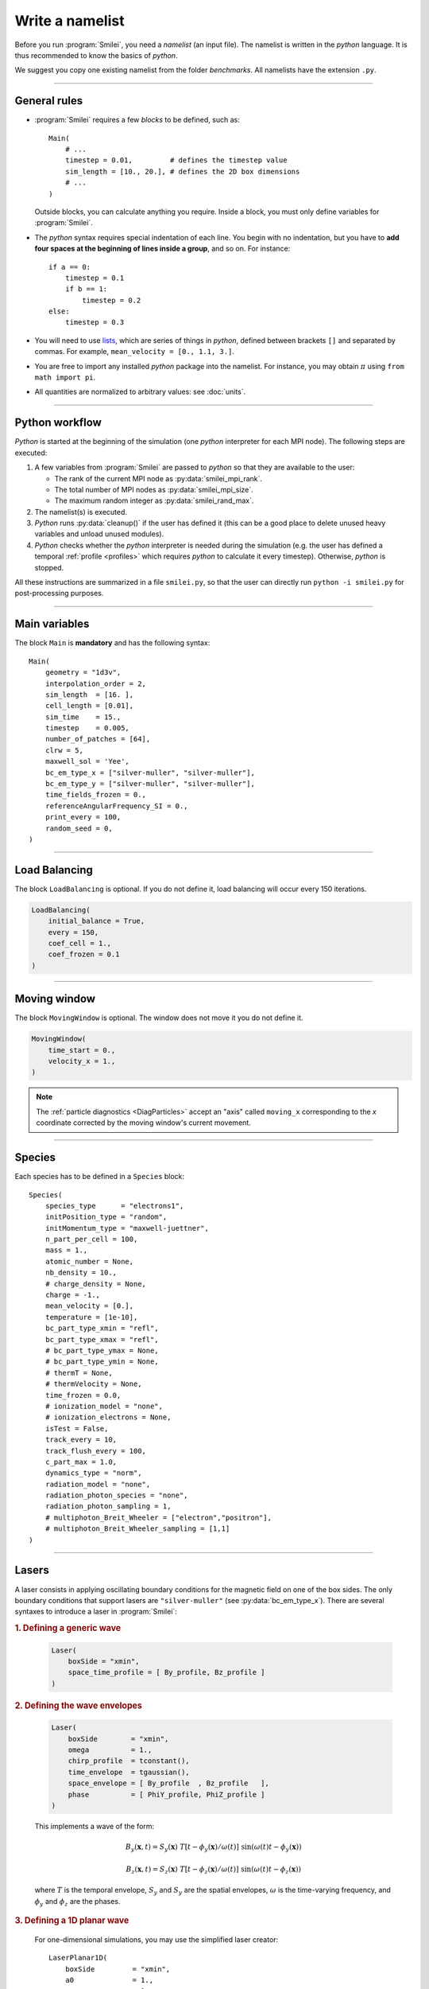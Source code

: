 Write a namelist
----------------

Before you run :program:`Smilei`, you need a *namelist* (an input file). The namelist
is written in the *python* language. It is thus recommended to know the basics of *python*.

We suggest you copy one existing namelist from the folder *benchmarks*.
All namelists have the extension ``.py``.


----

General rules
^^^^^^^^^^^^^

* :program:`Smilei` requires a few *blocks* to be defined, such as::

    Main(
        # ...
        timestep = 0.01,         # defines the timestep value
        sim_length = [10., 20.], # defines the 2D box dimensions
        # ...
    )

  Outside blocks, you can calculate anything you require.
  Inside a block, you must only define variables for :program:`Smilei`.

* The *python* syntax requires special indentation of each line.
  You begin with no indentation, but you have to **add four spaces at the
  beginning of lines inside a group**, and so on.
  For instance::

    if a == 0:
        timestep = 0.1
        if b == 1:
            timestep = 0.2
    else:
        timestep = 0.3

* You will need to use `lists <https://docs.python.org/2/tutorial/introduction.html#lists>`_,
  which are series of things in *python*,
  defined between brackets ``[]`` and separated by commas.
  For example, ``mean_velocity = [0., 1.1, 3.]``.

* You are free to import any installed *python* package into the namelist.
  For instance, you may obtain :math:`\pi` using ``from math import pi``.

* All quantities are normalized to arbitrary values: see :doc:`units`.

----

Python workflow
^^^^^^^^^^^^^^^

*Python* is started at the beginning of the simulation (one *python* interpreter
for each MPI node). The following steps are executed:

#. A few variables from :program:`Smilei` are passed to *python* so that they are
   available to the user:

   * The rank of the current MPI node as :py:data:`smilei_mpi_rank`.
   * The total number of MPI nodes as :py:data:`smilei_mpi_size`.
   * The maximum random integer as :py:data:`smilei_rand_max`.

#. The namelist(s) is executed.

#. *Python* runs :py:data:`cleanup()` if the user has defined it
   (this can be a good place to delete unused heavy variables and unload unused modules).

#. *Python* checks whether the *python* interpreter is needed during the simulation
   (e.g. the user has defined a temporal :ref:`profile <profiles>` which requires *python*
   to calculate it every timestep). Otherwise, *python* is stopped.

All these instructions are summarized in a file ``smilei.py``,
so that the user can directly run ``python -i smilei.py`` for post-processing purposes.

----

Main variables
^^^^^^^^^^^^^^

The block ``Main`` is **mandatory** and has the following syntax::

  Main(
      geometry = "1d3v",
      interpolation_order = 2,
      sim_length  = [16. ],
      cell_length = [0.01],
      sim_time    = 15.,
      timestep    = 0.005,
      number_of_patches = [64],
      clrw = 5,
      maxwell_sol = 'Yee',
      bc_em_type_x = ["silver-muller", "silver-muller"],
      bc_em_type_y = ["silver-muller", "silver-muller"],
      time_fields_frozen = 0.,
      referenceAngularFrequency_SI = 0.,
      print_every = 100,
      random_seed = 0,
  )

.. py:data:: geometry

  The geometry of the simulation: ``"1d3v"`` or ``"2d3v"``.

  ``1d`` or ``2d`` correspond to the number of spatial dimensions.
  ``3v`` indicates the number of dimensions for velocities.

.. py:data:: interpolation_order

  :default: 2

  Interpolation order. To this day, only ``2`` is available.


.. py:data:: sim_length
             number_of_cells

  A list of floats: size of the simulation box for each dimension of the simulation.
   * Either ``sim_length``, the simulation length in each direction in units of :math:`L_r`,
   * or ``number_of_cells``, the number of cells in each direction.


.. py:data:: cell_length

  A list of floats: sizes of one cell in each direction in units of :math:`L_r`.


.. py:data:: sim_time
             number_of_timesteps

  Duration of the simulation.
    * Either ``sim_time``, the simulation duration in units of :math:`T_r`,
    * or ``number_of_timesteps``, the total number of timesteps.


.. py:data:: timestep
             timestep_over_CFL

  Duration of one timestep.
    * Either ``timestep``, in units of :math:`T_r`,
    * or ``timestep_over_CFL``, in units of the *Courant–Friedrichs–Lewy* (CFL) time.


.. py:data:: number_of_patches

  A list of integers: the number of patches in each direction.
  Each integer must be a power of 2, and the total number of patches must be
  greater or equal than the number of MPI processes.
  See :doc:`parallelization`.


.. py:data:: clrw

  :default: 0.

  Cluster width.
  :red:`to do`


.. py:data:: maxwell_sol

  :default: 'Yee'

  The solver for Maxwell's equations. Only ``"Yee"`` is available at the moment.

.. py:data:: solve_poisson

   :default: True

   Decides if Poisson correction must be applied or not initially.

.. py:data:: poisson_iter_max

  :default: 50000

  Maximum number of iteration for the Poisson solver.

.. py:data:: poisson_error_max

  :default: 1e-14

  Maximum error for the Poisson solver.


.. py:data:: bc_em_type_x
             bc_em_type_y

  :type: lists of two strings: ``[bc_min, bc_max]``
  :default: ``["periodic", "periodic"]``

  The boundary conditions for the electromagnetic fields.
  The strings ``bc_min`` and ``bc_max`` must be one of the following choices:
  ``"periodic"``, ``"silver-muller"``, or ``"reflective"``.


.. py:data:: time_fields_frozen

  :default: 0.

  Time, at the beginning of the simulation, during which fields are frozen.


.. _referenceAngularFrequency_SI:

.. py:data:: referenceAngularFrequency_SI

  The value of the reference angular frequency :math:`\omega_r` in SI units,
  **only needed when collisions, ionization, radiation losses
  or multiphoton Breit-Wheeler pair creation are requested**.
  This frequency is related to the normalization length according to :math:`L_r\omega_r = c`
  (see :doc:`units`).


.. py:data:: print_every

  Number of timesteps between each info output on screen. By default, 10 outputs per
  simulation.


.. py:data:: random_seed

  :default: the machine clock

  The value of the random seed. To create a per-processor random seed, you may use
  the variable  :py:data:`smilei_mpi_rank`.

----

Load Balancing
^^^^^^^^^^^^^^

The block ``LoadBalancing`` is optional. If you do not define it, load balancing will
occur every 150 iterations.

.. code-block:: python

  LoadBalancing(
      initial_balance = True,
      every = 150,
      coef_cell = 1.,
      coef_frozen = 0.1
  )

.. py:data:: initial_balance

  :default: True

  Decides if the load must be balanced at initialization. If not, the same amount of
  patches will be attributed to each MPI rank.

.. py:data:: every

  :default: 150

  An integer: the number of timesteps between each load balancing (patches are
  exchanged between MPI processes to reduce load imbalance).

.. py:data:: coef_cell

  :default: 1.

  :red:`to do`

.. py:data:: coef_frozen

  :default: 0.1

  :red:`to do`


----

.. _movingWindow:

Moving window
^^^^^^^^^^^^^

The block ``MovingWindow`` is optional. The window does not move it you do not define it.

.. code-block:: python

  MovingWindow(
      time_start = 0.,
      velocity_x = 1.,
  )


.. py:data:: time_start

  :default: 0.

  The time at which the window starts moving.


.. py:data:: velocity_x

  :default: 0.

  The velocity of the moving window in the `x` direction.

.. note::

  The :ref:`particle diagnostics <DiagParticles>` accept an "axis" called ``moving_x``
  corresponding to the `x` coordinate corrected by the moving window's current movement.

----

.. _Species:

Species
^^^^^^^

Each species has to be defined in a ``Species`` block::

  Species(
      species_type      = "electrons1",
      initPosition_type = "random",
      initMomentum_type = "maxwell-juettner",
      n_part_per_cell = 100,
      mass = 1.,
      atomic_number = None,
      nb_density = 10.,
      # charge_density = None,
      charge = -1.,
      mean_velocity = [0.],
      temperature = [1e-10],
      bc_part_type_xmin = "refl",
      bc_part_type_xmax = "refl",
      # bc_part_type_ymax = None,
      # bc_part_type_ymin = None,
      # thermT = None,
      # thermVelocity = None,
      time_frozen = 0.0,
      # ionization_model = "none",
      # ionization_electrons = None,
      isTest = False,
      track_every = 10,
      track_flush_every = 100,
      c_part_max = 1.0,
      dynamics_type = "norm",
      radiation_model = "none",
      radiation_photon_species = "none",
      radiation_photon_sampling = 1,
      # multiphoton_Breit_Wheeler = ["electron","positron"],
      # multiphoton_Breit_Wheeler_sampling = [1,1]
  )

.. py:data:: species_type

  The name you want to give to this species.

.. py:data:: initPosition_type

   The initialization of particle positions:

   * ``"regular"`` for regularly spaced
   * ``"random"`` for randomly distributed
   * ``"centered"`` for centered in each cell


.. py:data:: initMomentum_type

  The initialization of particle momenta:

  * ``"maxwell-juettner"`` for a relativistic maxwellian (see :doc:`how it is done<maxwell-juttner>`)
  * ``"rectangular"`` for a rectangular distribution
  * ``"cold"`` for zero temperature

  The first 2 distributions depend on the parameter :py:data:`temperature` explained below.

.. py:data:: n_part_per_cell

  :type: float or *python* function (see section :ref:`profiles`)

  The number of particles per cell.


.. py:data:: mass

  The mass of particles, in units of the electron mass :math:`m_e`.


.. py:data:: atomic_number

  :default: 0

  The atomic number of the particles, required only for ionization.
  It must be lower than 101.


.. py:data:: nb_density
             charge_density

  :type: float or *python* function (see section :ref:`profiles`)

  The absolute value of the number density or charge density (choose one only)
  of the particle distribution, in units of the reference density :math:`N_r` (see :doc:`units`).


.. py:data:: charge

  :type: float or *python* function (see section :ref:`profiles`)

  The particle charge, in units of the elementary charge :math:`e`.


.. py:data:: mean_velocity

  :type: a list of 3 floats or *python* functions (see section :ref:`profiles`)

  The initial drift velocity of the particles, in units of the speed of light :math:`c`.


.. py:data:: temperature

  :type: a list of 3 floats or *python* functions (see section :ref:`profiles`)

  The initial temperature of the particles, in units of :math:`m_ec^2`.


.. py:data:: bc_part_type_xmin
             bc_part_type_xmax
             bc_part_type_ymin
             bc_part_type_ymax

  The boundary condition for particles: ``"refl"`` for *reflecting*, ``"supp"`` for
  *suppressing*, ``"stop"`` for *stopping*, ``"periodic"``, and ``"thermalize"``.

.. py:data:: thermT

  :default: None

  :red:`to do`

.. py:data:: thermVelocity

  :default: None

  :red:`to do`

.. py:data:: time_frozen

  :default: 0.

  The time during which the particle positions are not updated, in units of :math:`T_r`.


.. py:data:: ionization_model

  :default: ``"none"``

  The model for field ionization. Currently, only ``"tunnel"`` is available.
  See :ref:`this <CollisionalIonization>` for collisional ionization instead.


.. py:data:: ionization_electrons

  The name of the electron species that field ionization uses when creating new electrons.


.. py:data:: isTest

  :default: ``False``

  Flag for test particles. If ``True``, this species will contain only test particles
  which do not participate in the charge and currents.

.. py:data:: track_every

  :default: 0

  Number of timesteps between each output of particles trajectories, **or** a :ref:`time selection <TimeSelections>`.
  If non-zero, the particles positions will be tracked and written in a file named ``TrackParticles_abc.h5``
  (where ``abc`` is :py:data:`species_type`).

.. py:data:: track_flush_every

  :default: 1

  Number of timesteps **or** a :ref:`time selection <TimeSelections>`.

  When :py:data:`track_flush_every` coincides with :py:data:`track_every`, the output
  file for tracked particles is actually written ("flushed" from the buffer). Flushing
  too often can *dramatically* slow down the simulation.

.. py:data:: track_filter

  A python function giving some condition on which particles are tracked.
  If none provided, all particles are tracked.
  To use this option, the `numpy package <http://www.numpy.org/>`_ must
  be available in your python installation.

  The function must have the arguments
  ``x``, ``y`` (if 2D or above), ``z`` (if 3D), ``px``, ``py`` and ``pz``. Each of these variables
  are provided as **numpy** arrays of *doubles*. Each element corresponds to one particle.
  The function must return a boolean **numpy** array of the same shape, containing ``True``
  where the particle should be tracked, and ``False`` in other locations.

  The following 2D example selects all the particles that verify :math:`-1<p_x<1`
  or :math:`p_z>3`::

    def my_filter(x, y, px, py, pz):
        return (px>-1.)*(px<1.) + (pz>3.)


.. py:data:: c_part_max

  :red:`to do`


.. py:data:: dynamics_type

  :default: ``norm``

  Type of pusher to be used for this species. The default value corresponds to the
  relativistic Boris pusher. Smilei has the following solvers implemented:
  * norm: The relativistic Boris pusher
  * borisnr: The non-relativistic Boris pusher
  * vay: The relativistic pusher of J. L. Vay
  * higueracary: The relativistic pusher of A. V. Higuera and J. R. Cary

.. py:data:: radiation_model

  :default: ``none``

  :red:`This parameter is an attribute of particle species only (mass>0).`

  Radiation model used for this species (see :doc:`radiation_loss`).

  * ``none``: no radiation
  * ``Landau-Lifshitz``: Landau-Lifshitz model approximated for high energies
  * ``corrected-Landau-Lifshitz``: with quantum correction
  * ``Niel``: Stochastic radiation model of [Niel2017]_.
  * ``Monte-Carlo``: Monte-Carlo radiation model

.. py:data:: radiation_photon_species

  :default: ``none``

  :red:`This parameter is an attribute of particle species only (mass>0).`

  This parameter determines whether the Monte-Carlo radiation model
  will generate macro-photons. By default, the photon species is set to ``none``
  meaning that no macro-photon will be created. To set the macro-photon generation,
  a photon species (``mass = 0``) has to be created after the particle species
  (``mass > 0``) and the parameter ``radiation_photon_species`` set to this
  photon species name.

.. py:data:: radiation_photon_sampling

  :default: ``1``

  :red:`This parameter is an attribute of particle species only (mass>0).`

  When the macro-photon creation is activated
  (``radiation_photon_species`` set to one of the defined photon species),
  this parameter is the number of macro-photons generated per emission event.
  By default, a single macro-photon is created per emission but in order to
  improve the photon statistics, one can decide to increase this number.
  The weight of each photon is therefore the emitting particle one divided
  by this number.
  Obviously, this parameter can not be below 1. Note that a large number will
  rapidly slow down the application performance and can lead to memory
  saturation.

.. py:data:: multiphoton_Breit_Wheeler

  :default: ``["none","none"]``

  :red:`This parameter is an attribute of photon species only (mass=0).`

  This entry is an
  array of two strings respectively corresponding to one for the previously
  defined electron and the positron species.
  By default, ``none`` means that the process is not activated.
  To activate the multiphoton Breit-Wheeler pair creation, just specify
  a defined electron and positron species. (see :doc:`multiphoton_Breit_Wheeler`)

.. py:data:: multiphoton_Breit_Wheeler_sampling

  :default: ``[1,1]``

  :red:`This parameter is an attribute of photon species only (mass=0).`

  This entry is an array of two integers respectively corresponding to the
  number of electrons and positrons generated per photon decay. By default,
  a single electron and positron are created. This number can be increased
  to improve the particle statistics. The weight of each particle is therefore
  the photon one divided by the corresponding number. Obviously, this parameter can not be
  below 1. Note that large numbers will rapidly slow down the application
  performance and can lead to memory saturation. (see :doc:`multiphoton_Breit_Wheeler`)

----

Lasers
^^^^^^

A laser consists in applying oscillating boundary conditions for the magnetic
field on one of the box sides. The only boundary conditions that support lasers
are ``"silver-muller"`` (see :py:data:`bc_em_type_x`).
There are several syntaxes to introduce a laser in :program:`Smilei`:

.. rubric:: 1. Defining a generic wave

..

  .. code-block:: python

    Laser(
        boxSide = "xmin",
        space_time_profile = [ By_profile, Bz_profile ]
    )

  .. py:data:: boxSide

    :default: ``"xmin"``

    Side of the box from which the laser originates: at the moment, only ``"xmin"`` and
    ``"xmax"`` are supported.

  .. py:data:: space_time_profile

    :type: A list of two *python* functions

    The full wave expression at the chosen box side. It is a list of **two** *python*
    functions taking several arguments depending on the simulation dimension:
    :math:`(t)` for a 1-D simulation, :math:`(y,t)` for a 2-D simulation (etc.)
    The two functions represent :math:`B_y` and :math:`B_z`, respectively.


.. rubric:: 2. Defining the wave envelopes

..

  .. code-block:: python

    Laser(
        boxSide        = "xmin",
        omega          = 1.,
        chirp_profile  = tconstant(),
        time_envelope  = tgaussian(),
        space_envelope = [ By_profile  , Bz_profile   ],
        phase          = [ PhiY_profile, PhiZ_profile ]
    )

  This implements a wave of the form:

  .. math::

    B_y(\mathbf{x}, t) = S_y(\mathbf{x})\; T\left[t-\phi_y(\mathbf{x})/\omega(t)\right]
    \;\sin\left( \omega(t) t - \phi_y(\mathbf{x}) \right)

    B_z(\mathbf{x}, t) = S_z(\mathbf{x})\; T\left[t-\phi_z(\mathbf{x})/\omega(t)\right]
    \;\sin\left( \omega(t) t - \phi_z(\mathbf{x}) \right)

  where :math:`T` is the temporal envelope, :math:`S_y` and :math:`S_y` are the
  spatial envelopes, :math:`\omega` is the time-varying frequency, and
  :math:`\phi_y` and :math:`\phi_z` are the phases.

  .. py:data:: omega

    :default: 1.

    The laser angular frequency.

  .. py:data:: chirp_profile

    :type: a *python* function or a :ref:`time profile <profiles>`
    :default: ``tconstant()``

    The variation of the laser frequency over time, such that
    :math:`\omega(t)=\mathtt{omega}\times\mathtt{chirp\_profile}(t)`.

  .. py:data:: time_envelope

    :type: a *python* function or a :ref:`time profile <profiles>`
    :default:  ``tconstant()``

    The temporal envelope of the laser.

  .. py:data:: space_envelope

    :type: a list of two *python* functions or two :ref:`spatial profiles <profiles>`
    :default: ``[ 1., 0. ]``

    The two spatial envelopes :math:`S_y` and :math:`S_z`.

  .. py:data:: phase

    :type: a list of two *python* functions or two :ref:`spatial profiles <profiles>`
    :default: ``[ 0., 0. ]``

    The two spatially-varying phases :math:`\phi_y` and :math:`\phi_z`.



.. rubric:: 3. Defining a 1D planar wave

..

  For one-dimensional simulations, you may use the simplified laser creator::

    LaserPlanar1D(
        boxSide         = "xmin",
        a0              = 1.,
        omega           = 1.,
        polarizationPhi = 0.,
        ellipticity     = 0.,
        time_envelope   = tconstant()
    )

  .. py:data:: a0

    :default: 1.

    The normalized vector potential

  .. py:data:: polarizationPhi

    :default: 0.

    The angle of the polarization ellipse major axis relative to the X-Y plane, in radians.

  .. py:data:: ellipticity

    :default: 0.

    The polarization ellipticity: 0 for linear and :math:`\pm 1` for circular.



.. rubric:: 4. Defining a 2D gaussian wave

..

  For two-dimensional simulations, you may use the simplified laser creator::

    LaserGaussian2D(
        boxSide         = "xmin",
        a0              = 1.,
        omega           = 1.,
        focus           = [50., 40.],
        waist           = 3.,
        incidence_angle = 0.,
        polarizationPhi = 0.,
        ellipticity     = 0.,
        time_envelope   = tconstant()
    )

  .. py:data:: focus

    :type: A list of two floats ``[X, Y]``

    The ``X`` and ``Y`` positions of the laser focus.

  .. py:data:: waist

    The waist value. Transverse coordinate at which the field is at 1/e of its maximum value.

  .. py:data:: incidence_angle

    :default: 0.

    The angle of the laser beam relative to the X axis, in radians.

  .. py:data:: time_envelope

     Time envelope of the field (not intensity).


.. rubric:: 5. Defining a 3D gaussian wave

..

  For three-dimensional simulations, you may use the simplified laser creator::

    LaserGaussian3D(
        boxSide         = "xmin",
        a0              = 1.,
        omega           = 1.,
        focus           = [50., 40., 40.],
        waist           = 3.,
        incidence_angle = [0., 0.1],
        polarizationPhi = 0.,
        ellipticity     = 0.,
        time_envelope   = tconstant()
    )

  This is almost the same as ``LaserGaussian2D``, with the ``focus`` parameter having
  now 3 elements (focus position in 3D), and the ``incidence_angle`` being a list of
  two angles, corresponding to rotations around `y` and `z`, respectively.



----

.. _ExtField:

External fields
^^^^^^^^^^^^^^^

An external field can be applied using an ``ExtField`` block::

  ExtField(
      field = "Ex",
      profile = constant(0.01, xvacuum=0.1)
  )

.. py:data:: field

  Field name: ``"Ex"``, ``"Ey"``, ``"Ez"``, ``"Bx"``, ``"By"`` or ``"Bz"``.

.. py:data:: profile

  :type: float or *python* function (see section :ref:`profiles`)

  The initial spatial profile of the applied field.
  Refer to :doc:`units` to understand the units of this field.


----

.. _antennas:

Antennas
^^^^^^^^

An antenna is an extra current applied during the whole simulation.
It is applied using an ``Antenna`` block::

  Antenna(
      field = "Jz",
      space_profile = gaussian(0.01),
      time_profile = tcosine(base=0., duration=1., freq=0.1)
  )

.. py:data:: field

  The name of the current: ``"Jx"``, ``"Jy"`` or ``"Jz"``.

.. py:data:: space_profile

  :type: float or *python* function (see section :ref:`profiles`)

  The initial spatial profile of the applied antenna.
  Refer to :doc:`units` to understand the units of this current.


.. py:data:: time_profile

  :type: float or *python* function (see section :ref:`profiles`)

  The temporal profile of the applied antenna. It multiplies ``space_profile``.


----

.. _profiles:

Profiles
^^^^^^^^

Several quantities require the input of a profile: particle charge, particle density,
external fields, etc. Depending on the case, they can be *spatial* or *temporal*
profiles.

.. rubric:: 1. Constant profiles

* ``Species( ... , charge = -3., ... )`` defines a species with charge :math:`Z^\star=3`.

* ``Species( ... , nb_density = 10., ... )`` defines a species with density :math:`10\,N_r`.
  You can choose ``nb_density`` (*number density*) or ``charge_density``

* ``Species( ... , mean_velocity = [0.05, 0., 0.], ... )`` defines a species
  with drift velocity :math:`v_x = 0.05\,c` over the whole box.

* ``Species(..., initMomentum_type="maxwell-juettner", temperature=[1e-5], ...)`` defines
  a species with a Maxwell-Jüttner distribution of temperature :math:`T = 10^{-5}\,m_ec^2` over the whole box.
  Note that the temperature may be anisotropic: ``temperature=[1e-5, 2e-5, 2e-5]``.

* ``Species( ... , n_part_per_cell = 10., ... )`` defines a species with 10 particles per cell.

* ``ExtField( field="Bx", profile=0.1 )`` defines a constant external field :math:`B_x = 0.1 B_r`.


.. rubric:: 2. *Python* profiles

..

  Any *python* function can be a profile. Examples::

    def f(x):
        if x<1.: return 0.
        else: return 1.

  .. code-block:: python

    import math
    def f(x,y):    # two variables for 2D simulation
        twoPI = 2.* math.pi
        return math.cos(  twoPI * x/3.2 )

  .. code-block:: python

    f = lambda x: x**2 - 1.



  Once the function is created, you have to include it in the block you want,
  for example::

    Species( ... , charge = f, ... )

    Species( ... , mean_velocity = [f, 0, 0], ... )


.. note:: It is possible, for higher performances, to create functions with
  arguments *(x, y, etc.)* that are actually *numpy* arrays. If the function returns
  a *numpy* array of the same size, it will automatically be considered as a profile
  acting on arrays instead of single floats. Currently, this feature is only available
  on Species' profiles.


.. rubric:: 3. Pre-defined *spatial* profiles

..

  .. py:function:: constant(value, xvacuum=0., yvacuum=0.)

    :param value: the magnitude
    :param xvacuum: vacuum region before the start of the profile.

  .. py:function:: trapezoidal(max, \
            xvacuum=0., xplateau=None, xslope1=0., xslope2=0., \
            yvacuum=0., yplateau=None, yslope1=0., yslope2=0. )

    :param max: maximum value
    :param xvacuum: empty length before the ramp up
    :param xplateau: length of the plateau (default is :py:data:`sim_length` :math:`-` ``xvacuum``)
    :param xslope1: length of the ramp up
    :param xslope2: length of the ramp down

  .. py:function:: gaussian(max, \
     xvacuum=0., xlength=None, xfwhm=None, xcenter=None, xorder=2, \
     yvacuum=0., ylength=None, yfwhm=None, ycenter=None, yorder=2 )

    :param max: maximum value
    :param xvacuum: empty length before starting the profile
    :param xlength:  length of the profile (default is :py:data:`sim_length` :math:`-` ``xvacuum``)
    :param xfwhm: gaussian FWHM (default is ``xlength/3.``)
    :param xcenter: gaussian center position (default is in the middle of ``xlength``)
    :param xorder: order of the gaussian.
    :note: If ``yorder`` equals 0, then the profile is constant over :math:`y`.

  .. py:function:: polygonal( xpoints=[], xvalues=[] )

    :param xpoints: list of the positions of the points
    :param xvalues: list of the values of the profile at each point

  .. py:function:: cosine( base, amplitude=1., \
           xvacuum=0., xlength=None, xphi=0., xnumber=1 )

    :param base: offset of the profile value
    :param amplitude: amplitude of the cosine
    :param xvacuum: empty length before starting the profile
    :param xlength: length of the profile (default is :py:data:`sim_length` :math:`-` ``xvacuum``)
    :param xphi: phase offset
    :param xnumber: number of periods within ``xlength``

  .. py:function:: polynomial( x0=0., y0=0., z0=0., order0=[], order1=[], ... )

    :param x0,y0: The reference position(s)
    :param order0: Coefficient for the 0th order
    :param order1: Coefficient for the 1st order (2 coefficients in 2D)
    :param order2: Coefficient for the 2nd order (3 coefficients in 2D)
    :param etc:

    Creates a polynomial of the form

    .. math::

      \begin{eqnarray}
      &\sum_i a_i(x-x_0)^i & \quad\mathrm{in\, 1D}\\
      &\sum_i \sum_j a_{ij}(x-x0)^{i-j}(y-y0)^j & \quad\mathrm{in\, 2D}\\
      &\sum_i \sum_j \sum_k a_{ijk}(x-x0)^{i-j-k}(y-y0)^j(z-z0)^k & \quad\mathrm{in\, 3D}
      \end{eqnarray}

    Each ``orderi`` is a coefficient (or list of coefficents) associated to the order ``i``.
    In 1D, there is only one coefficient per order. In 2D, each ``orderi`` is a list
    of ``i+1`` coefficients. For instance, the second order has three coefficients
    associated to :math:`x^2`, :math:`xy` and :math:`y^2`, respectively.
    In 3D, each ``orderi`` is a list of ``(i+1)*(i+2)/2`` coefficients. For instance,
    the second order has 6 coefficients associated to :math:`x^2`, :math:`xy`, :math:`xz`,
    :math:`y^2`, :math:`yz` and :math:`z^2`, respectively.

  **Examples**::

    Species( ... , density = gaussian(10., xfwhm=0.3, xcenter=0.8), ... )

    ExtField( ..., profile = constant(2.2), ... )


.. rubric:: 4. Pre-defined *temporal* profiles

..

  .. py:function:: tconstant(start=0.)

    :param start: starting time

  .. py:function:: ttrapezoidal(start=0., plateau=None, slope1=0., slope2=0.)

    :param start: starting time
    :param plateau: duration of the plateau (default is :py:data:`sim_time` :math:`-` ``start``)
    :param slope1: duration of the ramp up
    :param slope2: duration of the ramp down

  .. py:function:: tgaussian(start=0., duration=None, fwhm=None, center=None, order=2)

    :param start: starting time
    :param duration: duration of the profile (default is :py:data:`sim_time` :math:`-` ``start``)
    :param fwhm: gaussian FWHM (default is ``duration/3.``)
    :param center: gaussian center time (default is in the middle of ``duration``)
    :param order: order of the gaussian

  .. py:function:: tpolygonal( points=[], values=[] )

    :param points: list of times
    :param values: list of the values at each time

  .. py:function:: tcosine( base=0., amplitude=1., start=0., duration=None, phi=0., freq=1. )

    :param base: offset of the profile value
    :param amplitude: amplitude of the cosine
    :param start: starting time
    :param duration: duration of the profile (default is :py:data:`sim_time` :math:`-` ``start``)
    :param phi: phase offset
    :param freq: frequency

  .. py:function:: tpolynomial( t0=0., order0=[], order1=[], ... )

    :param t0: The reference position
    :param order0: Coefficient for the 0th order
    :param order1: Coefficient for the 1st order
    :param order2: Coefficient for the 2nd order
    :param etc:

    Creates a polynomial of the form :math:`\sum_i a_i(t-t_0)^i`.

  **Example**::

    Antenna( ... , time_profile = tcosine(freq=0.01), ... )


.. rubric:: Illustrations of the pre-defined spatial and temporal profiles

.. image:: _static/pythonprofiles.png

.. image:: _static/pythonprofiles_t.png


----

Walls
^^^^^

A wall can be introduced using a ``PartWall`` block in order to
reflect, stop, thermalize or kill particles which reach it::

  PartWall(
      kind = "refl",
      x = 20.
  )

.. py:data:: kind

  The kind of wall: ``"refl"``, ``"stop"``, ``"thermalize"`` or ``"supp"``;
  corresponding to a *reflective*, *stopping*, *thermalizing* or *suppressing* wall,
  respectively.

.. py:data:: x
             y
             z

  Position of the wall in the desired direction. Use only one of ``x``, ``y`` or ``z``.



----

.. _Collisions:

Collisions
^^^^^^^^^^

To have binary collisions in :program:`Smilei`, add one or several ``Collisions`` blocks::

  Collisions(
      species1 = ["electrons1",  "electrons2"],
      species2 = ["ions1"],
      coulomb_log = 5.,
      debug_every = 1000,
      ionizing = False,
  )


.. py:data:: species1
             species2

  Lists of species names (see :py:data:`species_type`).

  The collisions will occur between all species under the group ``species1``
  and all species under the group ``species2``. For example, to collide all
  electrons with ions::

    species1 = ["electrons1", "electrons2"], species2 = ["ions"]

  .. warning::

    This does not make ``electrons1`` collide with ``electrons2``.

  The two groups of species have to be *completely different* OR *exactly equal*.
  In other words, if ``species1`` is not equal to ``species2``,
  then they cannot have any common species.
  If the two groups are exactly equal, we call this situation **intra-collisions**.


.. py:data:: coulomb_log

  :default: 0.

  The Coulomb logarithm.

  * If :math:`= 0`, the Coulomb logarithm is automatically computed for each collision.
  * If :math:`> 0`, the Coulomb logarithm is equal to this value.


.. py:data:: debug_every

  :default: 0

  | Number of timesteps between each output of information about collisions.
  | If 0, there will be no outputs.


.. _CollisionalIonization:

.. py:data:: ionizing

  :default: False

  If ``True``, :ref:`collisional ionization <CollIonization>` will occur. One of the
  species groups must be all electrons (:py:data:`mass` = 1), and the other one all ions of the
  same :py:data:`atomic_number`.


For more details about the collision scheme in :program:`Smilei`, see :doc:`collisions`


----

.. _RadiationLoss:

Radiations loss
^^^^^^^^^^^^^^^

The block ``RadiationLoss`` enables to tune the radiation loss properties
(see :doc:`radiation_loss`).
Many parameters are used for the generation of the cross-section tables
for the Monte-Carlo emission process.
If the tables already exist in the simulation directory, then they will be read
and no new table will be generated by :program:`Smilei`.
Else, :program:`Smilei` has all the components to compute and output these
tables.

::

  RadiationLoss(
     h_chipa_min = 1E-3,
     h_chipa_max = 1E1,
     h_dim = 128,
     integfochi_chipa_min = 1e-4,
     integfochi_chipa_max = 1e1,
     integfochi_dim = 128,
     xip_chipa_min = 1e-4,
     xip_chipa_max = 1e1,
     xip_power = 4,
     xip_threshold = 1e-3,
     chipa_xip_dim = 128,
     chiph_xip_dim = 128,
     chipa_disc_min_threshold = 1e-2,
     table_path = "../databases/"
  )


.. py:data:: h_chipa_min

  :default: 1e-3

  Minimum value of the quantum parameter :math:`\chi` for the table *h* of Niel `et al`.

.. py:data:: h_chipa_max

  :default: 1e1

  Maximum value of the quantum parameter :math:`\chi` for the table *h* of Niel `et al`.

.. py:data:: h_dim

  :default: 128

  Dimension of the table *h* of Niel `et al`.

.. py:data:: integfochi_chipa_min

  :default: 1e-3

  Minimum value of the quantum parameter :math:`\chi` for the table containing
  the integration of :math:`F/\chi`.

.. py:data:: integfochi_chipa_max

  :default: 1e1

  Maximum value of the quantum parameter :math:`\chi` for the table containing
  the integration of :math:`F/\chi`.

.. py:data:: integfochi_dim

  :default: 128

  Discretization of the table containing
  the integration of :math:`F/\chi`.

.. py:data:: xip_chipa_min

  :default: 1e-3

  Minimum particle quantum parameter for the computation of the *chimin*
  and *xip* tables.

.. py:data:: xip_chipa_max

  :default: 1e1

  Maximum particle quantum parameter for the computation of the *chimin*
  and *xip* tables.

.. py:data:: xip_power

  :default: 4

  Maximum decrease in order of magnitude for the search for the minimum value
  of the photon quantum parameter. It is advised to keep this value by default.

.. py:data:: xip_threshold

  :default: 1e-3

  Minimum value of *xip* to compute the minimum value of the photon
  quantum parameter. It is advised to keep this value by default.

.. py:data:: xip_chipa_dim

  :default: 128

  Discretization of the *chimin* and *xip* tables in the *chipa* direction.

.. py:data:: xip_chiph_dim

  :default: 128

  Discretization of the *xip* tables in the *chiph* direction.

.. py:data:: output_format

  :default: ``"hdf5"``

  Output format of the tables: ``"hdf5"``, ``"binary"`` or ``"ascii"``.

.. py:data:: chipa_disc_min_threshold

  :default: 1e-2

  Threshold on the particle quantum parameter *chipa* between the continuous
  and the discontinuous radiation model.

.. py:data:: table_path

  :default: ``"./"``

  Path to the external tables for the radiation losses.
  Default tables are located in ``databases``.

----

.. _DiagScalar:

*Scalar* diagnostics
^^^^^^^^^^^^^^^^^^^^^

:program:`Smilei` can collect various scalar data, such as total particle energy, total field energy, etc.
This is done by including the block ``DiagScalar``::

  DiagScalar(
      every = 10 ,
      vars = ["Utot", "Ukin", "Uelm"],
      precision = 10
  )

.. py:data:: every

  Number of timesteps between each output **or** a :ref:`time selection <TimeSelections>`.

.. py:data:: vars

  :default: ``[]``

  | List of scalars that will be actually output. Note that most scalars are computed anyways.
  | Omit this argument to include all scalars.

.. py:data:: precision

  :default: 10

  Number of digits of the outputs.



The full list of scalars that are saved by this diagnostic:


.. rst-class:: nowrap

+----------------+---------------------------------------------------------------------------+
| **Global energies**                                                                        |
+----------------+---------------------------------------------------------------------------+
| | Utot         | | Total energy                                                            |
| | Ukin         | | Total kinetic energy (in the particles)                                 |
| | Uelm         | | Total EM energy (in the fields)                                         |
| | Uexp         | | Expected value (Initial energy :math:`-` lost :math:`+` gained)         |
| | Ubal         | | Energy balance (Utot :math:`-` Uexp)                                    |
| | Ubal_norm    | | Normalized energy balance (Ubal :math:`/` Utot)                         |
| | Uelm_Ex      | | Energy in Ex field (:math:`\int E_x^2 dV /2`)                           |
| |              | |  ... and idem for fields Ey, Ez, Bx_m, By_m and Bz_m                    |
| | Urad         | | Total radiated energy                                                   |
+----------------+---------------------------------------------------------------------------+
| **Energies lost/gained at boundaries**                                                     |
+----------------+---------------------------------------------------------------------------+
| | Ukin_bnd     | | Kinetic energy exchanged at the boundaries during the timestep          |
| | Uelm_bnd     | | EM energy exchanged at boundaries during the timestep                   |
| | Ukin_out_mvw | | Kinetic energy lost during the timestep due to the moving window        |
| | Ukin_inj_mvw | | Kinetic energy injected during the timestep due to the moving window    |
| | Uelm_out_mvw | | EM energy lost during the timestep due to the moving window             |
| | Uelm_inj_mvw | | EM energy injected during the timestep due to the moving window         |
+----------------+---------------------------------------------------------------------------+
| **Species information**                                                                    |
+----------------+---------------------------------------------------------------------------+
| | Dens_abc     | | Average density of species "abc"                                        |
| | Zavg_abc     | |  ... its average charge                                                 |
| | Ukin_abc     | |  ... its total kinetic energy                                           |
| | Urad_abc     | |  ... its total radiated energy                                          |
| | Ntot_abc     | |  ... and number of particles                                            |
+----------------+---------------------------------------------------------------------------+
| **Fields information**                                                                     |
+----------------+---------------------------------------------------------------------------+
| | ExMin        | | Minimum of :math:`E_x`                                                  |
| | ExMinCell    | |  ... and its location (cell index)                                      |
| | ExMax        | | Maximum of :math:`E_x`                                                  |
| | ExMaxCell    | |  ... and its location (cell index)                                      |
| |              | | ... same for fields Ey Ez Bx_m By_m Bz_m Jx Jy Jz Rho                   |
| | PoyXmin      | | Accumulated Poynting flux through xmin boundary                         |
| | PoyXminInst  | | Current Poynting flux through xmin boundary                             |
| |              | |  ... same for other boundaries                                          |
+----------------+---------------------------------------------------------------------------+

Checkout the :doc:`post-processing <post-processing>` documentation as well.

----

.. _DiagFields:

*Fields* diagnostics
^^^^^^^^^^^^^^^^^^^^

:program:`Smilei` can collect various field data (electromagnetic fields, currents and density)
taken at the location of the PIC grid, both as instantaneous values and averaged values.
This is done by including a block ``DiagFields``::

  DiagFields(
      every = 10,
      time_average = 2,
      fields = ["Ex", "Ey", "Ez"]
  )

.. py:data:: every

  Number of timesteps between each output **or** a :ref:`time selection <TimeSelections>`.

.. py:data:: flush_every

  :default: 1

  Number of timesteps **or** a :ref:`time selection <TimeSelections>`.

  When `flush_every` coincides with `every`, the output
  file is actually written ("flushed" from the buffer). Flushing
  too often can *dramatically* slow down the simulation.


.. py:data:: time_average

  :default: ``1`` *(no averaging)*

  The number of timesteps for time-averaging.


.. py:data:: fields

  :default: ``[]`` *(all fields are written)*

  List of the field names that are saved. By default, they all are.


The full list of fields that are saved by this diagnostic:


.. rst-class:: nowrap

+----------------+-------------------------------------------------------+
| | Bx           | |                                                     |
| | By           | | Components of the magnetic field                    |
| | Bz           | |                                                     |
+----------------+-------------------------------------------------------+
| | Bx_m         | |                                                     |
| | By_m         | | Components of the magnetic field (time-centered)    |
| | Bz_m         | |                                                     |
+----------------+-------------------------------------------------------+
| | Ex           | |                                                     |
| | Ey           | | Components of the electric field                    |
| | Ez           | |                                                     |
+----------------+-------------------------------------------------------+
| | Jx           | |                                                     |
| | Jy           | | Components of the total current                     |
| | Jz           | |                                                     |
+----------------+-------------------------------------------------------+
| | Jx_abc       | |                                                     |
| | Jy_abc       | | Components of the current due to species "abc"      |
| | Jz_abc       | |                                                     |
+----------------+-------------------------------------------------------+
| | Rho          | |  Total density                                      |
| | Rho_abc      | |  Density of species "abc"                           |
+----------------+-------------------------------------------------------+


----

.. _DiagProbe:

*Probe* diagnostics
^^^^^^^^^^^^^^^^^^^

The fields from the previous section are taken at the PIC grid locations,
but it is also possible to obtain the fields at arbitrary locations.
These are called *probes*.

A probe interpolates the fields at either one point (0-D),
several points arranged in a line (1-D) or several points arranged in a mesh (2-D).

To add one probe diagnostic, include the block ``DiagProbe``::

  DiagProbe(
      every      = 10,
      pos        = [1., 1.],
      pos_first  = [1.,10.],
      pos_second = [10.,1.],
      number     = [100, 100],
      fields = ["Ex", "Ey", "Ez"]
  )

.. py:data:: every

  Number of timesteps between each output **or** a :ref:`time selection <TimeSelections>`.

.. py:data:: flush_every

  :default: 1

  Number of timesteps **or** a :ref:`time selection <TimeSelections>`.

  When `flush_every` coincides with `every`, the output
  file is actually written ("flushed" from the buffer). Flushing
  too often can *dramatically* slow down the simulation.


.. py:data:: pos
             pos_first
             pos_second

  :type: A list of floats, of length equal to the simulation dimensionality.

  | The coordinates of several points.
  | One point provided = a 0-D probe.
  | Two points provided = a 1-D probe.
  | Three points provided = a 2-D probe.

.. py:data:: number

  :type: A list of integers, one for each dimension of the probe.

  The number of points in each probe axis. Must not be defined for a 0-D probe.

.. py:data:: fields

  :default: ``[]`` (all fields)

  A list of fields among ``"Ex"``, ``"Ey"``, ``"Ez"``,
  ``"Bx"``, ``"By"``, ``"Bz"``, ``"Jx"``, ``"Jy"``, ``"Jz"`` and ``"Rho"``. Only these
  fields will be saved.
  Note that it does NOT speed up calculation much, but it saves disk space.


**Examples of probe diagnostics**

* 0-D probe in 1-D simulation
  ::

    DiagProbe(
        every = 1,
        pos   = [1.2]
    )

* 1-D probe in 1-D simulation
  ::

    DiagProbe(
        every = 1,
        pos       = [1.2],
        pos_first = [5.6],
        number    = [100]
    )

* 1-D probe in 2-D simulation
  ::

    DiagProbe(
        every = 1,
        pos       = [1.2,  4.],
        pos_first = [5.6,  4.],
        number    = [100]
    )

* 2-D probe in 2-D simulation
  ::

    DiagProbe(
        every = 1,
        pos        = [0. ,   0.],
        pos_first  = [10. ,  0.],
        pos_second = [0.,    10.],
        number     = [100,   100]
    )


----

.. _DiagParticles:

*Particle* diagnostics
^^^^^^^^^^^^^^^^^^^^^^

A *particle diagnostic* collects data from the macro-particles and processes them during runtime.
It does not provide information on individual particles: instead, it produces
**averaged quantities** like the particle density, currents, etc.

The data is discretized inside a "grid" chosen by the user. This grid may be of any dimension.

Examples:

* 1-dimensional grid along the position :math:`x` (gives density variation along :math:`x`)
* 2-dimensional grid along positions :math:`x` and :math:`y` (gives density map)
* 1-dimensional grid along the velocity :math:`v_x` (gives the velocity distribution)
* 2-dimensional grid along position :math:`x` and momentum :math:`p_x` (gives the phase-space)
* 1-dimensional grid along the kinetic energy :math:`E_\mathrm{kin}` (gives the energy distribution)
* 3-dimensional grid along :math:`x`, :math:`y` and :math:`E_\mathrm{kin}` (gives the density map for several energies)
* 1-dimensional grid along the charge :math:`Z^\star` (gives the charge distribution)

Each dimension of the grid is called "axis".

You can add a particle diagnostic by including a block ``DiagParticles()`` in the namelist,
for instance::

  DiagParticles(
      output = "density",
      every = 5,
      time_average = 1,
      species = ["electrons1", "electrons2"],
      axes = [
          ["x", 0., 10, 100],
          ["ekin", 0.1, 100, 1000, "logscale", "edge_inclusive"]
      ]
  )

.. py:data:: output

  determines the data that is summed in each cell of the grid:

  * with ``"density"``, the weights are summed.
  * with ``"charge_density"``, the weights :math:`\times` charge are summed.
  * with ``"jx_density"``, the weights :math:`\times` charge :math:`\times\; v_x` are summed (same with :math:`y` and :math:`z`).
  * with ``"p_density"``, the weights :math:`\times\; p` are summed (same with :math:`p_x`, :math:`p_y` and :math:`p_z`).
  * with ``"ekin_density"``, the weights :math:`\times mc^2\; (\gamma-1)` are summed.
  * with ``"pressure_xx"``, the weights :math:`\times\; v_x p_x` are summed (same with yy, zz, xy, yz and xz).
  * with ``"chi_density"``, the weights :math:`\times\; \chi` (quantum parameter)
         are summed (only for species with radiation losses).


.. py:data:: every

  The number of time-steps between each output, **or** a :ref:`time selection <TimeSelections>`.

.. py:data:: flush_every

  :default: 1

  Number of timesteps **or** a :ref:`time selection <TimeSelections>`.

  When `flush_every` coincides with `every`, the output
  file is actually written ("flushed" from the buffer). Flushing
  too often can *dramatically* slow down the simulation.


.. py:data:: time_average

  :default: 1

  The number of time-steps during which the data is averaged before output.


.. py:data:: species

  A list of the names of one or several species (see :py:data:`species_type`).


.. py:data:: axes

  A list of "axes" that define the grid.

  Syntax of one axis: ``[type, min, max, nsteps, "logscale", "edge_inclusive"]``

  * ``type`` is one of ``"x"``, ``"y"``, ``"z"``, ``"px"``, ``"py"``, ``"pz"``, ``"p"``,
    ``"gamma"``, ``"ekin"``, ``"vx"``, ``"vy"``, ``"vz"``, ``"v"``, ``"chi"``
    or ``"charge"``.
    There is one additional type, specific for simulations that include a
    :ref:`moving window<movingWindow>`\ : the x-coordinate corrected by the window
    current movement ``moving_x``.
  * The axis is discretized for ``type`` from ``min`` to ``max`` in ``nsteps`` bins.
  * The optional keyword ``logscale`` sets the axis scale to logarithmic instead of linear.
  * The optional keyword ``edge_inclusive`` includes the particles outside the range
    [``min``, ``max``] into the extrema bins.

  There may be as many axes as wanted in one ``DiagParticles( ... )`` block.

.. note::

  As an experimental capability, we created the "composite" axes ``type``.
  You may write the axis type as ``"ax+by+cz"``, where ``a``, ``b`` and ``c`` are numbers.
  This syntax does NOT accept characters other than numbers and the characters ``xyz+-``.
  For instance, it does not accept divisions ``/`` or whitespace.
  The resulting axis is along the vector of coordinates :math:`(a,b,c)`.
  For instance, in 2D, ``"x+2y"`` makes an axis oriented along the vector :math:`(1,2)`.


**Examples of particle diagnostics**

* Variation of the density of species ``electron1``
  from :math:`x=0` to 1, every 5 time-steps, without time-averaging
  ::

    DiagParticles(
    	output = "density",
    	every = 5,
    	time_average = 1,
    	species = ["electron1"],
    	axes = [ ["x",    0.,    1.,    30] ]
    )

* Density map from :math:`x=0` to 1, :math:`y=0` to 1
  ::

    DiagParticles(
    	output = "density",
    	every = 5,
    	time_average = 1,
    	species = ["electron1"],
    	axes = [ ["x",    0.,    1.,    30],
    	         ["y",    0.,    1.,    30] ]
    )

* Velocity distribution from :math:`v_x = -0.1` to :math:`0.1`
  ::

    DiagParticles(
    	output = "density",
    	every = 5,
    	time_average = 1,
    	species = ["electron1"],
    	axes = [ ["vx",   -0.1,    0.1,    100] ]
    )

* Phase space from :math:`x=0` to 1 and from :math:`px=-1` to 1
  ::

    DiagParticles(
    	output = "density",
    	every = 5,
    	time_average = 1,
    	species = ["electron1"],
    	axes = [ ["x",    0.,    1.,    30],
    	         ["px",   -1.,   1.,    100] ]
    )

* Energy distribution from 0.01 to 1 MeV in logarithmic scale.
  Note that the input units are :math:`m_ec^2 \sim 0.5` MeV
  ::

    DiagParticles(
    	output = "density",
    	every = 5,
    	time_average = 1,
    	species = ["electron1"],
    	axes = [ ["ekin",    0.02,    2.,   100, "logscale"] ]
    )

* :math:`x`-:math:`y` density maps for three bands of energy: :math:`[0,1]`, :math:`[1,2]`, :math:`[2,\infty]`.
  Note the use of ``edge_inclusive`` to reach energies up to :math:`\infty`
  ::

    DiagParticles(
    	output = "density",
    	every = 5,
    	time_average = 1,
    	species = ["electron1"],
    	axes = [ ["x",    0.,    1.,    30],
    	         ["y",    0.,    1.,    30],
    	         ["ekin", 0.,    6.,    3,  "edge_inclusive"] ]
    )

* Charge distribution from :math:`Z^\star =0` to 10
  ::

    DiagParticles(
    	output = "density",
    	every = 5,
    	time_average = 1,
    	species = ["electron1"],
    	axes = [ ["charge",    -0.5,   10.5,   11] ]
    )


----

.. _DiagScreen:

*Screen* diagnostics
^^^^^^^^^^^^^^^^^^^^

A *screen* collects data from the macro-particles when they cross a surface.
It processes this data similarly to the :ref:`particle diagnostics <DiagParticles>`
as it makes a histogram of the macro-particle properties. The only difference is
that the histogram is made only by the particles that cross the surface.

You can add a screen by including a block ``DiagScreen()`` in the namelist,
for instance::

  DiagScreen(
      shape = "plane",
      point = [5., 10.],
      vector = [1., 0.],
      direction = "canceling",
      output = "density",
      species = ["electron"],
      axes = [["a", -10.*l0, 10.*l0, 40],
              ["px", 0., 3., 30]],
      every = 10
  )

.. py:data:: shape

   The shape of the screen surface: ``"plane"`` or ``"sphere"``.

.. py:data:: point

   :type: A list of floats ``[X]`` in 1D,  ``[X,Y]`` in 2D,  ``[X,Y,Z]`` in 3D

   The coordinates of a point that defines the screen surface:
   a point of the ``"plane"`` or the center of the ``"sphere"``.

.. py:data:: vector

   :type: A list of floats ``[X]`` in 1D,  ``[X,Y]`` in 2D,  ``[X,Y,Z]`` in 3D

   The coordinates of a vector that defines the screen surface:
   the normal to the ``"plane"`` or a radius of the ``"sphere"``.

.. py:data:: direction

   :default: ``"both"``

   Determines how particles are counted depending on which side of the screen they come from.

   * ``"both"`` to account for both sides.
   * ``"forward"`` for only the ones in the direction of the ``vector``.
   * ``"backward"`` for only the ones in the opposite direction.
   * ``"canceling"`` to count negatively the ones in the opposite direction.

.. py:data:: output

   Identical to the ``output`` of :ref:`particle diagnostics <DiagParticles>`.

.. py:data:: every

  The number of time-steps between each output, **or** a :ref:`time selection <TimeSelections>`.

.. py:data:: flush_every

  :default: 1

  Number of timesteps **or** a :ref:`time selection <TimeSelections>`.

  When `flush_every` coincides with `every`, the output
  file is actually written ("flushed" from the buffer). Flushing
  too often can *dramatically* slow down the simulation.

.. py:data:: species

  A list of the names of one or several species (see :py:data:`species_type`).

.. py:data:: axes

  A list of "axes" that define the grid of the histogram.
  It is identical to that of :ref:`particle diagnostics <DiagParticles>`, with the
  addition of four types of axes:
  ``"a"`` and ``"b"`` are the axes perpendicular to the ``vector``, when the screen
  shape is a ``"plane"``.
  ``"theta"`` and ``"phi"`` are the angles with respect to the ``vector``, when the screen
  shape is a ``"sphere"``.

----

.. _TimeSelections:

Time selections
^^^^^^^^^^^^^^^

Several components (mainly diagnostics) may require a selection of timesteps to
be chosen by the user. When one of these timesteps is reached, the diagnostics will
output data. A time selection is given through the parameter ``every`` and is a list
of several numbers.

You may chose between five different syntaxes::

  every = [               period                    ] # Syntax 1
  every = [       start,  period                    ] # Syntax 2
  every = [ start,  end,  period                    ] # Syntax 3
  every = [ start,  end,  period,  repeat           ] # Syntax 4
  every = [ start,  end,  period,  repeat,  spacing ] # Syntax 5

where

* ``start`` is the first timestep of the selection (defaults to 0);

* ``end`` is the last timestep of the selection (defaults to ∞);

* ``period`` is the separation between outputs (defaults to 1);

* ``repeat`` indicates how many outputs to do at each period (defaults to 1);

* ``spacing`` is the separation between each repeat (defaults to 1).

For more clarity, this graph illustrates the five syntaxes for time selections:

.. image:: _static/TimeSelections.png
  :width: 33em
  :align: center

..

.. admonition:: Tips

  * The syntax ``every = period`` is also accepted.
  * Any value set to ``0`` will be replaced by the default value.
  * Special case: ``every=0`` means no output.
  * The numbers may be non-integers (apart from ``repeat``). The closest timesteps are chosen.

----

.. _Checkpoints:

Checkpoints
^^^^^^^^^^^

The simulation can be *dumped* at given points (*checkpoints*) in order to be *restarted*
at that point.

A few things are important to know when you need dumps and restarts.

* Do not restart the simulation in the same directory as the previous one. Files will be
  overwritten, and errors may occur. Create a new directory for your restarted simulation.
* Manage your memory: each process dumps one file, and the total can be significant.
* each MPI process will write its own hdf5 checkpoint file which will have the format `dump-XXXXX-YYYYYYYYYY.h5`
  where `XXXXX` is the sequence file (see below) and `YYYYYYYYYY` is the mpi rank.

::

  DumpRestart(
      restart_dir = "dump1",
      dump_step = 10000,
      dump_minutes = 240.,
      dump_deflate = 0,
      exit_after_dump = True,
      dump_file_sequence = 2,
  )

.. py:data:: restart_dir

  :default: None

  This tells :program:`Smilei` where to find dump files for restart.
  If not defined, it does not restart from a previous dump.

  **WARNING:** this path must either absolute or be relative to the simulation directory

.. py:data:: dump_step

  :default: 0

  The number of timesteps between each dump of the full simulation.
  If ``0``, no dump is done.

.. py:data:: dump_minutes

  :default: 0.

  The number of minutes between each dump of the full simulation (combines with ``dump_step``).
  If ``0.``, no dump is done.

.. py:data:: dump_deflate

  :red:`to do`

.. py:data:: exit_after_dump

  :default: ``True``

  If ``True``, the code stops after the dump.

.. py:data:: dump_file_sequence

  :default: 2

  This tells :program:`Smilei` to keep the last ``n`` dumps for a later restart.
  The default value, 2, saves one extra dump in case of a crash during the file dump.

.. py:data:: file_grouping

  :default: None

  The maximum number of checkpoint files that can be stored in one directory.
  New subdirectories are created according to the total number of files.
  This is useful on filesystem with a limited number of files per directory.

.. py:data:: restart_number

  :default: None

  If provided, the code will restart from that checkpoint, otherwise it uses the most recent one.

----

Variables defined by Smilei
^^^^^^^^^^^^^^^^^^^^^^^^^^^

:program:`Smilei` passes the following variables to the python interpreter for use in the
namelist. They should not be re-defined by the user!

.. py:data:: smilei_mpi_rank

  The MPI rank of the current process.

.. py:data:: smilei_mpi_size

  The total number of MPI processes.

.. py:data:: smilei_rand_max

  The largest random integer.


As an example of their use, this script randomizes both python's
and :program:`Smilei`'s random seeds.
::

    import random, math
    # reshuffle python random generator
    random.seed(random.random()*smilei_mpi_rank)
    # get 32bit pseudo random integer to be passed to smilei
    random_seed = random.randint(0,smilei_rand_max)
